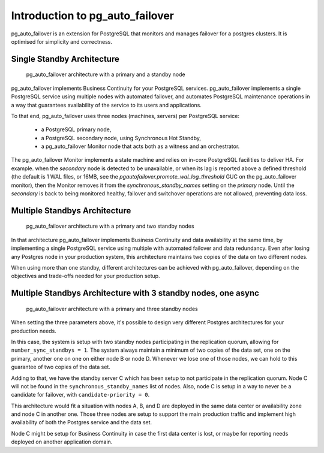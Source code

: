 Introduction to pg_auto_failover
================================

pg_auto_failover is an extension for PostgreSQL that monitors and manages failover
for a postgres clusters. It is optimised for simplicity and correctness.

Single Standby Architecture
---------------------------

.. figure:: ./tikz/arch-single-standby.svg
   :alt: pg_auto_failover Architecture with a primary and a standby node

   pg_auto_failover architecture with a primary and a standby node

pg_auto_failover implements Business Continuity for your PostgreSQL
services. pg_auto_failover implements a single PostgreSQL service using multiple
nodes with automated failover, and automates PostgreSQL maintenance
operations in a way that guarantees availability of the service to its users
and applications.

To that end, pg_auto_failover uses three nodes (machines, servers) per PostgreSQL
service:

  - a PostgreSQL primary node,
  - a PostgreSQL secondary node, using Synchronous Hot Standby,
  - a pg_auto_failover Monitor node that acts both as a witness and an orchestrator.

The pg_auto_failover Monitor implements a state machine and relies on in-core
PostgreSQL facilities to deliver HA. For example. when the *secondary* node
is detected to be unavailable, or when its lag is reported above a defined
threshold (the default is 1 WAL files, or 16MB, see the
`pgautofailover.promote_wal_log_threshold` GUC on the pg_auto_failover monitor), then the
Monitor removes it from the `synchronous_standby_names` setting on the
*primary* node. Until the *secondary* is back to being monitored healthy,
failover and switchover operations are not allowed, preventing data loss.

Multiple Standbys Architecture
------------------------------

.. figure:: ./tikz/arch-multi-standby.svg
   :alt: pg_auto_failover Architecture for a standalone PostgreSQL service

   pg_auto_failover architecture with a primary and two standby nodes

In that architecture pg_auto_failover implements Business Continuity and
data availability at the same time, by implementing a single PostgreSQL
service using multiple with automated failover and data redundancy. Even
after losing any Postgres node in your production system, this architecture
maintains two copies of the data on two different nodes.

When using more than one standby, different architectures can be achieved
with pg_auto_failover, depending on the objectives and trade-offs needed for
your production setup.

Multiple Standbys Architecture with 3 standby nodes, one async
--------------------------------------------------------------

.. figure:: ./tikz/arch-three-standby-one-async.svg
   :alt: pg_auto_failover architecture with a primary and three standby nodes

   pg_auto_failover architecture with a primary and three standby nodes

When setting the three parameters above, it's possible to design very
different Postgres architectures for your production needs.

In this case, the system is setup with two standby nodes participating in
the replication quorum, allowing for ``number_sync_standbys = 1``. The
system always maintain a minimum of two copies of the data set, one on the
primary, another one on one on either node B or node D. Whenever we lose one
of those nodes, we can hold to this guarantee of two copies of the data set.

Adding to that, we have the standby server C which has been setup to not
participate in the replication quorum. Node C will not be found in the
``synchronous_standby_names`` list of nodes. Also, node C is setup in a way
to never be a candidate for failover, with ``candidate-priority = 0``.

This architecture would fit a situation with nodes A, B, and D are deployed
in the same data center or availability zone and node C in another one.
Those three nodes are setup to support the main production traffic and
implement high availability of both the Postgres service and the data set.

Node C might be setup for Business Continuity in case the first data center
is lost, or maybe for reporting needs deployed on another application
domain.
